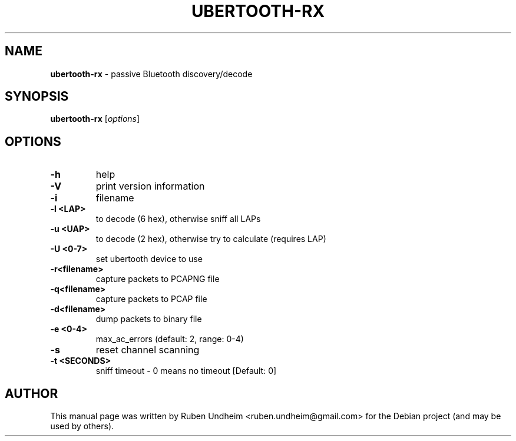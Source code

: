 .\" Text automatically generated by txt2man
.TH UBERTOOTH-RX 1 "09 September 2015" "" ""
.SH NAME
\fBubertooth-rx \fP- passive Bluetooth discovery/decode
\fB
.SH SYNOPSIS
.nf
.fam C
\fBubertooth-rx\fP [\fIoptions\fP]


.fam T
.fi
.fam T
.fi
.SH OPTIONS
.TP
.B
\fB-h\fP
help
.TP
.B
\fB-V\fP
print version information
.TP
.B
\fB-i\fP
filename
.TP
.B
\fB-l\fP <LAP>
to decode (6 hex), otherwise sniff all LAPs
.TP
.B
\fB-u\fP <UAP>
to decode (2 hex), otherwise try to calculate (requires LAP)
.TP
.B
\fB-U\fP <0-7>
set ubertooth device to use
.TP
.B
\fB-r\fP<filename>
capture packets to PCAPNG file
.TP
.B
\fB-q\fP<filename>
capture packets to PCAP file
.TP
.B
\fB-d\fP<filename>
dump packets to binary file
.TP
.B
\fB-e\fP <0-4>
max_ac_errors (default: 2, range: 0-4)
.TP
.B
\fB-s\fP
reset channel scanning
.TP
.B
\fB-t\fP <SECONDS>
sniff timeout - 0 means no timeout [Default: 0] 
.SH AUTHOR
This manual page was written by Ruben Undheim <ruben.undheim@gmail.com> for the Debian project (and may be used by others).
.RE
.PP


